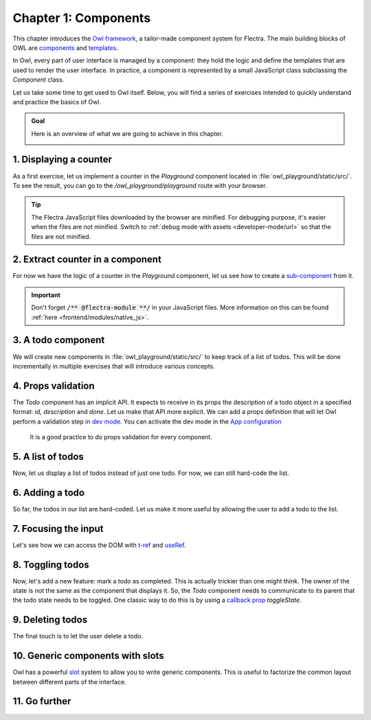 =====================
Chapter 1: Components
=====================

This chapter introduces the `Owl framework <https://github.com/flectra/owl>`_, a tailor-made component
system for Flectra. The main building blocks of OWL are `components
<{OWL_PATH}/doc/reference/component.md>`_ and `templates <{OWL_PATH}/doc/reference/templates.md>`_.

In Owl, every part of user interface is managed by a component: they hold the logic and define the
templates that are used to render the user interface. In practice, a component is represented by a
small JavaScript class subclassing the `Component` class.

.. _jstraining/chapter1/intro_example:

.. example::
   The `Counter` class implements a component that holds the internal state of a counter and defines
   how it should be incremented.

   .. code-block:: js

      const { Component, useState } = owl;

       class Counter extends Component {
           static template = "my_module.Counter";

           state = useState({ value: 0 });

           increment() {
               this.state.value++;
           }
       }

   The `Counter` class specifies the name of the template to render. The template is written in XML
   and defines a part of user interface.

   .. code-block:: xml

      <templates xml:space="preserve">
          <t t-name="my_module.Counter" owl="1">
              <p>Counter: <t t-esc="state.value"/></p>
              <button class="btn btn-primary" t-on-click="increment">Increment</button>
          </t>
      </templates>

   You maybe noticed the `owl="1"` temporary attribute, it allows Flectra to differentiate Owl
   templates from the old JavaScript framework templates.

Let us take some time to get used to Owl itself. Below, you will find a series of exercises
intended to quickly understand and practice the basics of Owl.

.. todo:: update screenshot

.. admonition:: Goal

   Here is an overview of what we are going to achieve in this chapter.

   .. image:: 01_components/overview.png
      :scale: 50%
      :align: center

.. spoiler:: Solutions

   The solutions for each exercise of the chapter are hosted on the `official Flectra tutorials
   repository <https://github.com/flectra/tutorials/commits/{BRANCH}-solutions/owl_playground>`_.

1. Displaying a counter
=======================

As a first exercise, let us implement a counter in the `Playground` component located in
:file:`owl_playground/static/src/`. To see the result, you can go to the `/owl_playground/playground`
route with your browser.

.. tip::
   The Flectra JavaScript files downloaded by the browser are minified. For debugging purpose, it's
   easier when the files are not minified. Switch to :ref:`debug mode with assets <developer-mode/url>` so that the files are not minified.

.. exercise::

   #. Modify :file:`playground.js` so that it acts as a counter like in :ref:`the example above
      <jstraining/chapter1/intro_example>`. You will need to use the `useState
      <{OWL_PATH}/doc/reference/hooks.md#usestate>`_ function so that the component is re-rendered
      whenever any part of the state object has been read by this component is modified.
   #. In the same component, create an `increment` method.
   #. Modify the template in :file:`playground.xml` so that it displays your counter variable. Use
      `t-esc <{OWL_PATH}/doc/reference/templates.md#outputting-data>`_ to output the data.
   #. Add a button in the template and specify a `t-on-click
      <{OWL_PATH}/doc/reference/event_handling.md#event-handling>`_ attribute in the button to
      trigger the `increment` method whenever the button is clicked.

   .. image:: 01_components/counter.png
      :scale: 70%
      :align: center

.. seealso::
   `Video: How to use the DevTools <https://www.youtube.com/watch?v=IUyQjwnrpzM>`_

2. Extract counter in a component
=================================

For now we have the logic of a counter in the `Playground` component, let us see how to create a
`sub-component <{OWL_PATH}/doc/reference/component.md#sub-components>`_ from it.

.. exercise::

   #. Extract the counter code from the `Playground` component into a new `Counter` component.
   #. You can do it in the same file first, but once it's done, update your code to move the
      `Counter` in its own file.
   #. Make sure the template is in its own file, with the same name.

.. important::
   Don't forget :code:`/** @flectra-module **/` in your JavaScript files. More information on this can
   be found :ref:`here <frontend/modules/native_js>`.

3. A todo component
===================

We will create new components in :file:`owl_playground/static/src/` to keep track of a list of
todos. This will be done incrementally in multiple exercises that will introduce various concepts.

.. exercise::

   #. Create a `Todo` component that receive a `todo` object in `props
      <{OWL_PATH}/doc/reference/props.md>`_, and display it. It should show something like
      **3. buy milk**.
   #. Add the Bootstrap classes `text-muted` and `text-decoration-line-through` on the task if it is
      done. To do that, you can use `dynamic attributes
      <{OWL_PATH}/doc/reference/templates.md#dynamic-attributes>`_
   #. Modify :file:`owl_playground/static/src/playground.js` and
      :file:`owl_playground/static/src/playground.xml` to display your new `Todo` component with
      some hard-coded props to test it first.

      .. example::

         .. code-block:: javascript

            setup() {
                ...
                this.todo = { id: 3, description: "buy milk", done: false };
            }

   .. image:: 01_components/todo.png
      :scale: 70%
      :align: center

.. seealso::
   `Owl: Dynamic class attributes <{OWL_PATH}/doc/reference/templates.md#dynamic-class-attribute>`_

4. Props validation
===================

The `Todo` component has an implicit API. It expects to receive in its props the description of a
todo object in a specified format: `id`, `description` and `done`. Let us make that API more
explicit. We can add a props definition that will let Owl perform a validation step in `dev mode
<{OWL_PATH}/doc/reference/app.md#dev-mode>`_. You can activate the dev mode in the `App
configuration <{OWL_PATH}/doc/reference/app.md#configuration>`_

 It is a good practice to do props validation for every component.

.. exercise::

   #. Add `props validation <{OWL_PATH}/doc/reference/props.md#props-validation>`_ to the `Todo`
      component.
   #. Make sure it passes in dev mode which is activated by default in `owl_playground`. The dev
      mode can be activated and deactivated by modifying the `dev` attribute in the in the `config`
      parameter of the `mount <{OWL_PATH}/doc/reference/app.md#mount-helper>`_ function in
      :file:`owl_playground/static/src/main.js`.
   #. Remove `done` from the props and reload the page. The validation should fail.

5. A list of todos
==================

Now, let us display a list of todos instead of just one todo. For now, we can still hard-code the
list.

.. exercise::

   #. Change the code to display a list of todos instead of just one, and use `t-foreach
      <{OWL_PATH}/doc/reference/templates.md#loops>`_ in the template.
   #. Think about how it should be keyed with the `t-key` directive.

   .. image:: 01_components/todo_list.png
      :scale: 70%
      :align: center

6. Adding a todo
================

So far, the todos in our list are hard-coded. Let us make it more useful by allowing the user to add
a todo to the list.

.. exercise::

   #. Add an input above the task list with placeholder *Enter a new task*.
   #. Add an `event handler <{OWL_PATH}/doc/reference/event_handling.md>`_ on the `keyup` event
      named ``addTodo``.
   #. Implement `addTodo` to check if enter was pressed (:code:`ev.keyCode === 13`), and in that
      case, create a new todo with the current content of the input as the description.
   #. Make sure it has a unique id. It can be just a counter that increments at each todo.
   #. Then, clear the input of all content.
   #. Bonus point: don't do anything if the input is empty.

   .. note::
      Notice that nothing updates in the UI: this is because Owl does not know that it should update
      the UI. This can be fixed by wrapping the todo list in a `useState` hook.

      .. code-block:: javascript

         this.todos = useState([]);

   .. image:: 01_components/create_todo.png
      :scale: 70%
      :align: center

.. seealso::
   `Owl: Reactivity <{OWL_PATH}/doc/reference/reactivity.md>`_

7. Focusing the input
=====================

Let's see how we can access the DOM with `t-ref <{OWL_PATH}/doc/reference/refs.md>`_ and `useRef
<{OWL_PATH}/doc/reference/hooks.md#useref>`_.

.. exercise::

   #. Focus the `input` from the previous exercise when the dashboard is `mounted
      <{OWL_PATH}/doc/reference/component.md#mounted>`_.
   #. Bonus point: extract the code into a specialized `hook <{OWL_PATH}/doc/reference/hooks.md>`_
      `useAutofocus`.

.. seealso::
   `Owl: Component lifecycle <{OWL_PATH}/doc/reference/component.md#lifecycle>`_

8. Toggling todos
=================

Now, let's add a new feature: mark a todo as completed. This is actually trickier than one might
think. The owner of the state is not the same as the component that displays it. So, the `Todo`
component needs to communicate to its parent that the todo state needs to be toggled. One classic
way to do this is by using a `callback prop
<{OWL_PATH}/doc/reference/props.md#binding-function-props>`_ `toggleState`.

.. exercise::

   #. Add an input with the attribute :code:`type="checkbox"` before the id of the task, which must
      be checked if the state `done` is true.
   #. Add a callback props `toggleState`.
   #. Add a `click` event handler on the input in the `Todo` component and make sure it calls the
      `toggleState` function with the todo id.
   #. Make it work!

   .. image:: 01_components/toggle_todo.png
      :scale: 70%
      :align: center

9. Deleting todos
=================

The final touch is to let the user delete a todo.

.. exercise::

   #. Add a new callback prop `removeTodo`.

   .. tip::

      If you're using an array to store your todo list, you can use the JavaScript `splice` function
      to remove a todo from it.

      .. code-block::

         // find the index of the element to delete
         const index = list.findIndex((elem) => elem.id === elemId);
         if (index >= 0) {
               // remove the element at index from list
               list.splice(index, 1);
         }

   #. Insert :code:`<span class="fa fa-remove">` in the template of the `Todo` component.
   #. Whenever the user clicks on it, it should call the `removeTodo` method.

   .. image:: 01_components/delete_todo.png
      :scale: 70%
      :align: center

10. Generic components with slots
=================================

Owl has a powerful `slot <{OWL_PATH}/doc/reference/slots.md>`_ system to allow you to write generic
components. This is useful to factorize the common layout between different parts of the interface.

.. exercise::

   #. Write a `Card` component using the following Bootstrap HTML structure:

      .. code-block:: html

         <div class="card" style="width: 18rem;">
             <img src="..." class="card-img-top" alt="..." />
             <div class="card-body">
             <h5 class="card-title">Card title</h5>
             <p class="card-text">
                 Some quick example text to build on the card title and make up the bulk
                 of the card's content.
             </p>
             <a href="#" class="btn btn-primary">Go somewhere</a>
             </div>
         </div>

   #. This component should have two slots: one slot for the title, and one for the content (the
      default slot).

      .. example::
         Here is how one could use it:

         .. code-block:: html

               <Card>
                  <t t-set-slot="title">Card title</t>
                  <p class="card-text">Some quick example text...</p>
                  <a href="#" class="btn btn-primary">Go somewhere</a>
               </Card>

   #. Bonus point: if the `title` slot is not given, the `h5` should not be rendered at all.

    .. image:: 01_components/card.png
       :scale: 70%
       :align: center

.. seealso::
   `Bootstrap: documentation on cards <https://getbootstrap.com/docs/5.2/components/card/>`_

11. Go further
==============

.. exercise::

   #. Add prop validation on the `Card` component.
   #. Try to express in the props validation system that it requires a `default` slot, and an
      optional `title` slot.
